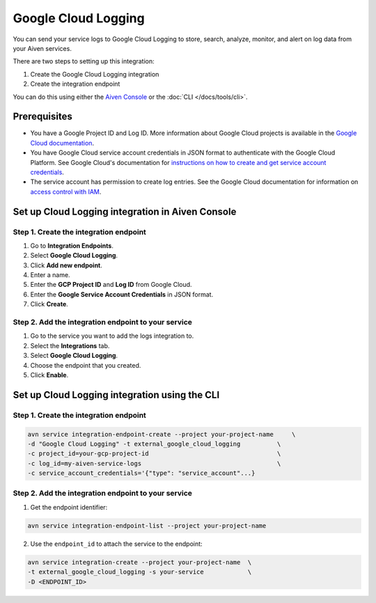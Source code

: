 Google Cloud Logging
====================

You can send your service logs to Google Cloud Logging to store, search, analyze, monitor, and alert on log data from your Aiven services. 

There are two steps to setting up this integration: 

1. Create the Google Cloud Logging integration

2. Create the integration endpoint

You can do this using either the `Aiven Console <https://console.aiven.io/>`_ or the :doc:`CLI </docs/tools/cli>`.

Prerequisites
--------------
* You have a Google Project ID and Log ID. More information about Google Cloud projects is available in the `Google Cloud documentation <https://cloud.google.com/resource-manager/docs/creating-managing-projects>`_.
* You have Google Cloud service account credentials in JSON format to authenticate with the Google Cloud Platform. See Google Cloud's documentation for `instructions on how to create and get service account credentials <https://developers.google.com/workspace/guides/create-credentials>`_.
* The service account has permission to create log entries. See the Google Cloud documentation for information on `access control with IAM <https://cloud.google.com/logging/docs/access-control>`_.

Set up Cloud Logging integration in Aiven Console
--------------------------------------------------

Step 1. Create the integration endpoint
""""""""""""""""""""""""""""""""""""""""

#. Go to **Integration Endpoints**.

#. Select **Google Cloud Logging**.

#. Click **Add new endpoint**.

#. Enter a name.

#. Enter the **GCP Project ID** and **Log ID** from Google Cloud. 

#. Enter the **Google Service Account Credentials** in JSON format. 

#. Click **Create**.

Step 2. Add the integration endpoint to your service
"""""""""""""""""""""""""""""""""""""""""""""""""""""

#. Go to the service you want to add the logs integration to.

#. Select the **Integrations** tab.

#. Select **Google Cloud Logging**.

#. Choose the endpoint that you created.

#. Click **Enable**.


Set up Cloud Logging integration using the CLI 
-----------------------------------------------

Step 1. Create the integration endpoint
""""""""""""""""""""""""""""""""""""""""

.. code:: shell

    avn service integration-endpoint-create --project your-project-name     \
    -d "Google Cloud Logging" -t external_google_cloud_logging          \
    -c project_id=your-gcp-project-id                                   \
    -c log_id=my-aiven-service-logs                                     \
    -c service_account_credentials='{"type": "service_account"...}      

Step 2. Add the integration endpoint to your service
"""""""""""""""""""""""""""""""""""""""""""""""""""""

1. Get the endpoint identifier:

.. code:: shell

    avn service integration-endpoint-list --project your-project-name

2. Use the ``endpoint_id`` to attach the service to the endpoint:

.. code:: shell

    avn service integration-create --project your-project-name  \
    -t external_google_cloud_logging -s your-service            \
    -D <ENDPOINT_ID>
